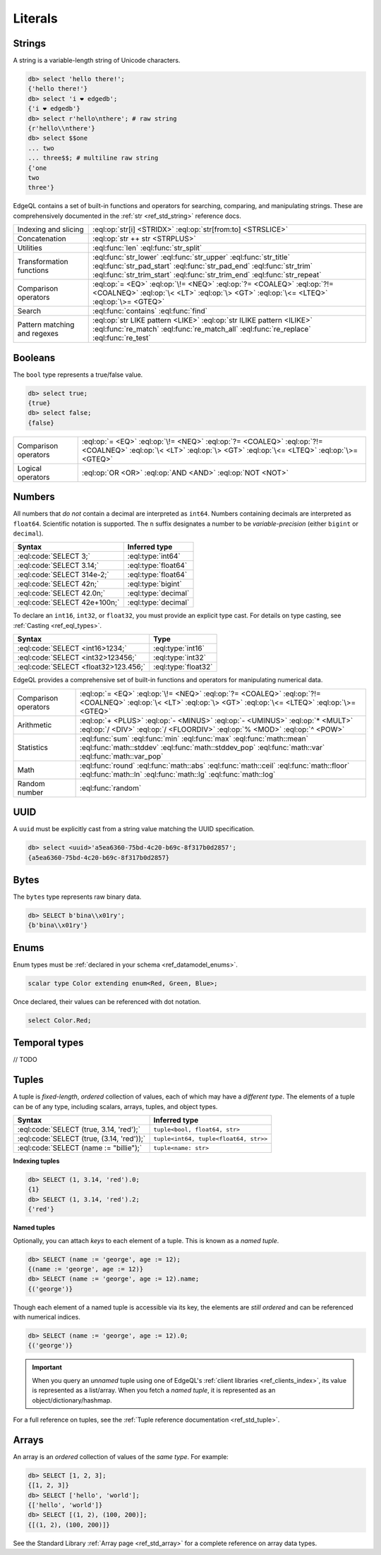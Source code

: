 .. _ref_eql_literals:

Literals
========

Strings
-------

A string is a variable-length string of Unicode characters.

.. code-block:: edgeql-repl

  db> select 'hello there!';
  {'hello there!'}
  db> select 'i ❤️ edgedb';
  {'i ❤️ edgedb'}
  db> select r'hello\nthere'; # raw string
  {r'hello\\nthere'}
  db> select $$one
  ... two
  ... three$$; # multiline raw string
  {'one
  two
  three'}


EdgeQL contains a set of built-in functions and operators for searching, comparing, and manipulating strings. These are comprehensively documented in the :ref:`str <ref_std_string>` reference docs.

.. list-table::

  * - Indexing and slicing
    - :eql:op:`str[i] <STRIDX>` :eql:op:`str[from:to] <STRSLICE>`
  * - Concatenation
    - :eql:op:`str ++ str <STRPLUS>`
  * - Utilities
    - :eql:func:`len` :eql:func:`str_split`
  * - Transformation functions
    - :eql:func:`str_lower` :eql:func:`str_upper` :eql:func:`str_title`
      :eql:func:`str_pad_start` :eql:func:`str_pad_end` :eql:func:`str_trim`
      :eql:func:`str_trim_start` :eql:func:`str_trim_end` :eql:func:`str_repeat`
  * - Comparison operators
    - :eql:op:`= <EQ>` :eql:op:`\!= <NEQ>` :eql:op:`?= <COALEQ>`
      :eql:op:`?!= <COALNEQ>` :eql:op:`\< <LT>` :eql:op:`\> <GT>`
      :eql:op:`\<= <LTEQ>` :eql:op:`\>= <GTEQ>`
  * - Search
    - :eql:func:`contains` :eql:func:`find`
  * - Pattern matching and regexes
    - :eql:op:`str LIKE pattern <LIKE>` :eql:op:`str ILIKE pattern <ILIKE>`
      :eql:func:`re_match` :eql:func:`re_match_all` :eql:func:`re_replace`
      :eql:func:`re_test`


.. _ref_eql_literal_boolean:

Booleans
--------


The ``bool`` type represents a true/false value.

.. code-block:: edgeql-repl

  db> select true;
  {true}
  db> select false;
  {false}

.. list-table::

  * - Comparison operators
    - :eql:op:`= <EQ>` :eql:op:`\!= <NEQ>` :eql:op:`?= <COALEQ>`
      :eql:op:`?!= <COALNEQ>` :eql:op:`\< <LT>` :eql:op:`\> <GT>`
      :eql:op:`\<= <LTEQ>` :eql:op:`\>= <GTEQ>`
  * - Logical operators
    - :eql:op:`OR <OR>` :eql:op:`AND <AND>` :eql:op:`NOT <NOT>`


Numbers
-------

All numbers that *do not* contain a decimal are interpreted as ``int64``. Numbers containing decimals are interpreted as ``float64``. Scientific notation is supported. The ``n`` suffix designates a number to be *variable-precision* (either ``bigint`` or ``decimal``).

====================================== =============================
 Syntax                                 Inferred type
====================================== =============================
 :eql:code:`SELECT 3;`                  :eql:type:`int64`
 :eql:code:`SELECT 3.14;`               :eql:type:`float64`
 :eql:code:`SELECT 314e-2;`             :eql:type:`float64`
 :eql:code:`SELECT 42n;`                :eql:type:`bigint`
 :eql:code:`SELECT 42.0n;`              :eql:type:`decimal`
 :eql:code:`SELECT 42e+100n;`           :eql:type:`decimal`

====================================== =============================

To declare an ``int16``, ``int32``, or ``float32``, you must provide an
explicit type cast. For details on type casting, see :ref:`Casting
<ref_eql_types>`.

====================================== =============================
 Syntax                                 Type
====================================== =============================
 :eql:code:`SELECT <int16>1234;`        :eql:type:`int16`
 :eql:code:`SELECT <int32>123456;`      :eql:type:`int32`
 :eql:code:`SELECT <float32>123.456;`   :eql:type:`float32`
====================================== =============================

EdgeQL provides a comprehensive set of built-in functions and operators for
manipulating numerical data.

.. list-table::

  * - Comparison operators
    - :eql:op:`= <EQ>` :eql:op:`\!= <NEQ>` :eql:op:`?= <COALEQ>`
      :eql:op:`?!= <COALNEQ>` :eql:op:`\< <LT>` :eql:op:`\> <GT>`
      :eql:op:`\<= <LTEQ>` :eql:op:`\>= <GTEQ>`
  * - Arithmetic
    - :eql:op:`+ <PLUS>` :eql:op:`- <MINUS>` :eql:op:`- <UMINUS>`
      :eql:op:`* <MULT>` :eql:op:`/ <DIV>` :eql:op:`/  <FLOORDIV>`
      :eql:op:`% <MOD>` :eql:op:`^ <POW>`
  * - Statistics
    - :eql:func:`sum` :eql:func:`min` :eql:func:`max` :eql:func:`math::mean`
      :eql:func:`math::stddev` :eql:func:`math::stddev_pop`
      :eql:func:`math::var` :eql:func:`math::var_pop`
  * - Math
    - :eql:func:`round` :eql:func:`math::abs` :eql:func:`math::ceil`
      :eql:func:`math::floor` :eql:func:`math::ln` :eql:func:`math::lg`
      :eql:func:`math::log`
  * - Random number
    - :eql:func:`random`




UUID
----

A ``uuid`` must be explicitly cast from a string value matching the UUID specification.

.. code-block:: edgeql-repl

  db> select <uuid>'a5ea6360-75bd-4c20-b69c-8f317b0d2857';
  {a5ea6360-75bd-4c20-b69c-8f317b0d2857}

Bytes
-----

The ``bytes`` type represents raw binary data.

.. code-block:: edgeql-repl

  db> SELECT b'bina\\x01ry';
  {b'bina\\x01ry'}


.. _ref_eql_literal_enum:

Enums
-----


Enum types must be :ref:`declared in your schema <ref_datamodel_enums>`.

.. code-block:: sdl

  scalar type Color extending enum<Red, Green, Blue>;


Once declared, their values can be referenced with dot notation.

.. code-block:: edgeql

  select Color.Red;



.. _ref_eql_literal_dates:

Temporal types
--------------

// TODO

.. _ref_eql_literal_tuple:

Tuples
------

A tuple is *fixed-length*, *ordered* collection of values, each of which may have a *different type*. The elements of a tuple can be of any type, including scalars, arrays, tuples, and object types.

========================================== =====================================
 Syntax                                     Inferred type
========================================== =====================================
:eql:code:`SELECT (true, 3.14, 'red');`    ``tuple<bool, float64, str>``
:eql:code:`SELECT (true, (3.14, 'red'));`  ``tuple<int64, tuple<float64, str>>``
:eql:code:`SELECT (name := "billie");`     ``tuple<name: str>``
========================================== =====================================

**Indexing tuples**

.. code-block:: edgeql-repl

    db> SELECT (1, 3.14, 'red').0;
    {1}
    db> SELECT (1, 3.14, 'red').2;
    {'red'}


**Named tuples**

Optionally, you can attach *keys* to each element of a tuple. This is known as a *named tuple*.

.. code-block:: edgeql-repl

    db> SELECT (name := 'george', age := 12);
    {(name := 'george', age := 12)}
    db> SELECT (name := 'george', age := 12).name;
    {('george')}

Though each element of a named tuple is accessible via its key, the elements are *still ordered* and can be referenced with numerical indices.

.. code-block:: edgeql-repl

    db> SELECT (name := 'george', age := 12).0;
    {('george')}

.. important::

  When you query an *unnamed* tuple using one of EdgeQL's :ref:`client
  libraries <ref_clients_index>`, its value is represented as a list/array. When
  you fetch a *named tuple*, it is represented as an object/dictionary/hashmap.

For a full reference on tuples, see the :ref:`Tuple reference documentation
<ref_std_tuple>`.


.. _ref_eql_literal_array:

Arrays
------

An array is an *ordered* collection of values of the *same type*. For example:

.. code-block:: edgeql-repl

    db> SELECT [1, 2, 3];
    {[1, 2, 3]}
    db> SELECT ['hello', 'world'];
    {['hello', 'world']}
    db> SELECT [(1, 2), (100, 200)];
    {[(1, 2), (100, 200)]}

See the Standard Library :ref:`Array page <ref_std_array>` for a complete
reference on array data types.
